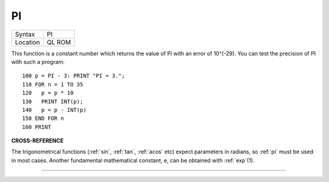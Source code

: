 ..  _pi:

PI
==

+----------+-------------------------------------------------------------------+
| Syntax   |  PI                                                               |
+----------+-------------------------------------------------------------------+
| Location |  QL ROM                                                           |
+----------+-------------------------------------------------------------------+

This function is a constant number which returns the value of Pi with an
error of 10^(-29). You can test the precision of PI with such a program::

    100 p = PI - 3: PRINT "PI = 3.";
    110 FOR n = 1 TO 35
    120   p = p * 10
    130   PRINT INT(p);
    140   p = p - INT(p)
    150 END FOR n
    160 PRINT

**CROSS-REFERENCE**

The trigonometrical functions (:ref:`sin`,
:ref:`tan`, :ref:`acos` etc) expect
parameters in radians, so :ref:`pi` must be used in
most cases. Another fundamental mathematical constant, e, can be
obtained with :ref:`exp`\ (1).

--------------



